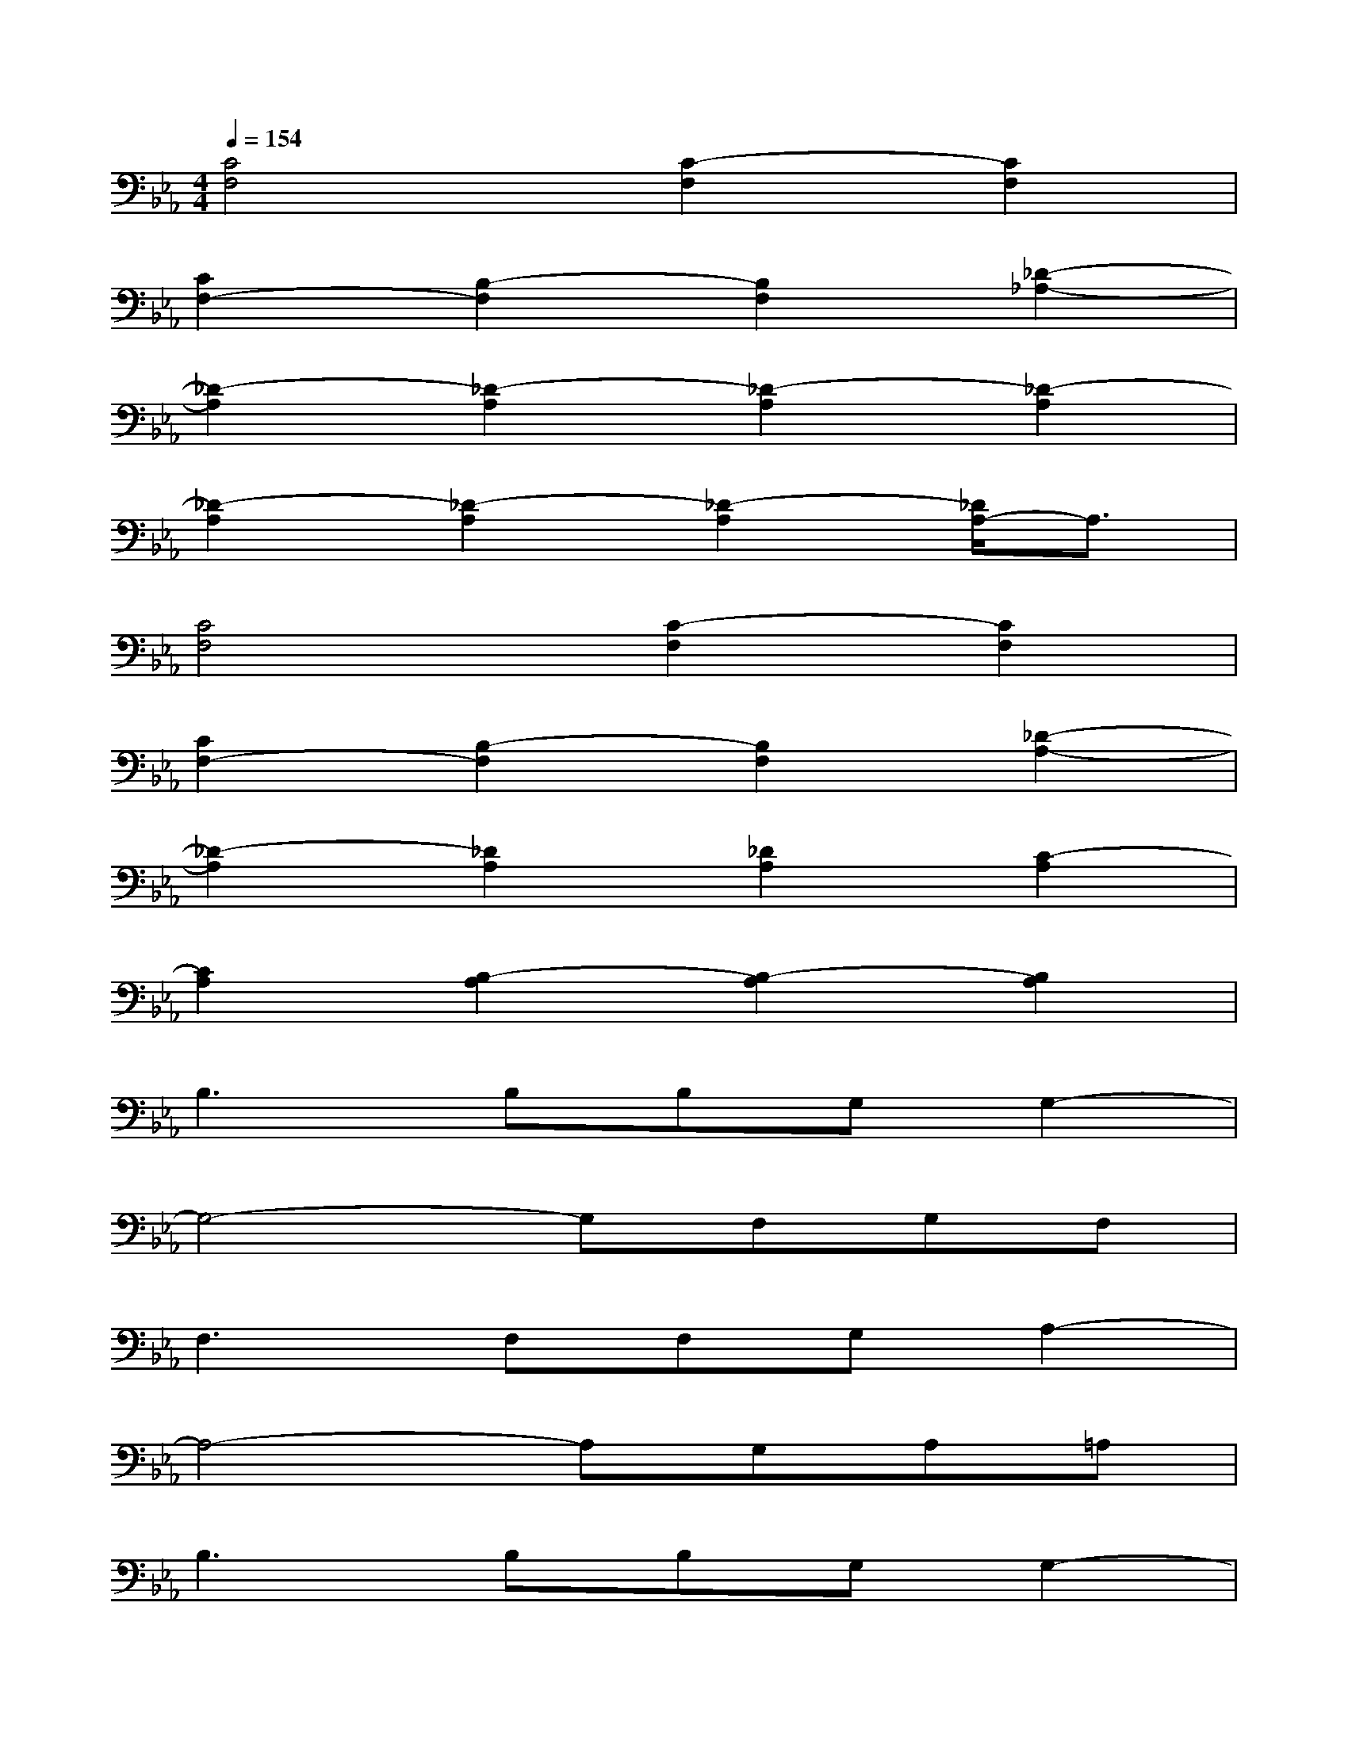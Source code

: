 X:1
T:
M:4/4
L:1/8
Q:1/4=154
K:Eb%3flats
V:1
[C4F,4][C2-F,2][C2F,2]|
[C2F,2-][B,2-F,2][B,2F,2][_D2-_A,2-]|
[_D2-A,2][_D2-A,2][_D2-A,2][_D2-A,2]|
[_D2-A,2][_D2-A,2][_D2-A,2][_D/2A,/2-]A,3/2|
[C4F,4][C2-F,2][C2F,2]|
[C2F,2-][B,2-F,2][B,2F,2][_D2-A,2-]|
[_D2-A,2][_D2A,2][_D2A,2][C2-A,2]|
[C2A,2][B,2-A,2][B,2-A,2][B,2A,2]|
B,3B,B,G,G,2-|
G,4-G,F,G,F,|
F,3F,F,G,A,2-|
A,4-A,G,A,=A,|
B,3B,B,G,G,2-|
G,4-G,F,G,F,|
F,3F,F,G,_A,2-|
A,8
